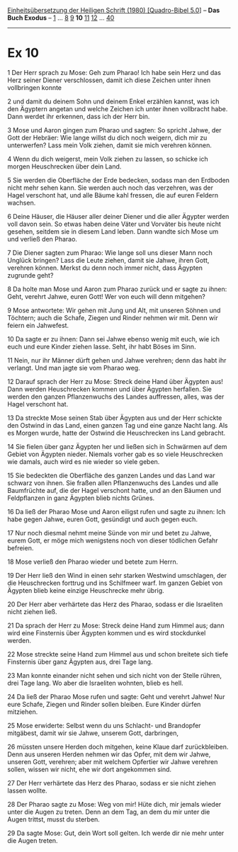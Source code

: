 :PROPERTIES:
:ID:       c3f77523-d84a-4104-bad0-f353b6e8914f
:END:
<<navbar>>
[[../index.html][Einheitsübersetzung der Heiligen Schrift (1980)
[Quadro-Bibel 5.0]]] -- *Das Buch Exodus* -- [[file:Ex_1.html][1]] ...
[[file:Ex_8.html][8]] [[file:Ex_9.html][9]] *10* [[file:Ex_11.html][11]]
[[file:Ex_12.html][12]] ... [[file:Ex_40.html][40]]

--------------

* Ex 10
  :PROPERTIES:
  :CUSTOM_ID: ex-10
  :END:

<<verses>>

<<v1>>
1 Der Herr sprach zu Mose: Geh zum Pharao! Ich habe sein Herz und das
Herz seiner Diener verschlossen, damit ich diese Zeichen unter ihnen
vollbringen konnte

<<v2>>
2 und damit du deinem Sohn und deinem Enkel erzählen kannst, was ich den
Ägyptern angetan und welche Zeichen ich unter ihnen vollbracht habe.
Dann werdet ihr erkennen, dass ich der Herr bin.

<<v3>>
3 Mose und Aaron gingen zum Pharao und sagten: So spricht Jahwe, der
Gott der Hebräer: Wie lange willst du dich noch weigern, dich mir zu
unterwerfen? Lass mein Volk ziehen, damit sie mich verehren können.

<<v4>>
4 Wenn du dich weigerst, mein Volk ziehen zu lassen, so schicke ich
morgen Heuschrecken über dein Land.

<<v5>>
5 Sie werden die Oberfläche der Erde bedecken, sodass man den Erdboden
nicht mehr sehen kann. Sie werden auch noch das verzehren, was der Hagel
verschont hat, und alle Bäume kahl fressen, die auf euren Feldern
wachsen.

<<v6>>
6 Deine Häuser, die Häuser aller deiner Diener und die aller Ägypter
werden voll davon sein. So etwas haben deine Väter und Vorväter bis
heute nicht gesehen, seitdem sie in diesem Land leben. Dann wandte sich
Mose um und verließ den Pharao.

<<v7>>
7 Die Diener sagten zum Pharao: Wie lange soll uns dieser Mann noch
Unglück bringen? Lass die Leute ziehen, damit sie Jahwe, ihren Gott,
verehren können. Merkst du denn noch immer nicht, dass Ägypten zugrunde
geht?

<<v8>>
8 Da holte man Mose und Aaron zum Pharao zurück und er sagte zu ihnen:
Geht, verehrt Jahwe, euren Gott! Wer von euch will denn mitgehen?

<<v9>>
9 Mose antwortete: Wir gehen mit Jung und Alt, mit unseren Söhnen und
Töchtern; auch die Schafe, Ziegen und Rinder nehmen wir mit. Denn wir
feiern ein Jahwefest.

<<v10>>
10 Da sagte er zu ihnen: Dann sei Jahwe ebenso wenig mit euch, wie ich
euch und eure Kinder ziehen lasse. Seht, ihr habt Böses im Sinn.

<<v11>>
11 Nein, nur ihr Männer dürft gehen und Jahwe verehren; denn das habt
ihr verlangt. Und man jagte sie vom Pharao weg.

<<v12>>
12 Darauf sprach der Herr zu Mose: Streck deine Hand über Ägypten aus!
Dann werden Heuschrecken kommen und über Ägypten herfallen. Sie werden
den ganzen Pflanzenwuchs des Landes auffressen, alles, was der Hagel
verschont hat.

<<v13>>
13 Da streckte Mose seinen Stab über Ägypten aus und der Herr schickte
den Ostwind in das Land, einen ganzen Tag und eine ganze Nacht lang. Als
es Morgen wurde, hatte der Ostwind die Heuschrecken ins Land gebracht.

<<v14>>
14 Sie fielen über ganz Ägypten her und ließen sich in Schwärmen auf dem
Gebiet von Ägypten nieder. Niemals vorher gab es so viele Heuschrecken
wie damals, auch wird es nie wieder so viele geben.

<<v15>>
15 Sie bedeckten die Oberfläche des ganzen Landes und das Land war
schwarz von ihnen. Sie fraßen allen Pflanzenwuchs des Landes und alle
Baumfrüchte auf, die der Hagel verschont hatte, und an den Bäumen und
Feldpflanzen in ganz Ägypten blieb nichts Grünes.

<<v16>>
16 Da ließ der Pharao Mose und Aaron eiligst rufen und sagte zu ihnen:
Ich habe gegen Jahwe, euren Gott, gesündigt und auch gegen euch.

<<v17>>
17 Nur noch diesmal nehmt meine Sünde von mir und betet zu Jahwe, eurem
Gott, er möge mich wenigstens noch von dieser tödlichen Gefahr befreien.

<<v18>>
18 Mose verließ den Pharao wieder und betete zum Herrn.

<<v19>>
19 Der Herr ließ den Wind in einen sehr starken Westwind umschlagen, der
die Heuschrecken forttrug und ins Schilfmeer warf. Im ganzen Gebiet von
Ägypten blieb keine einzige Heuschrecke mehr übrig.

<<v20>>
20 Der Herr aber verhärtete das Herz des Pharao, sodass er die
Israeliten nicht ziehen ließ.

<<v21>>
21 Da sprach der Herr zu Mose: Streck deine Hand zum Himmel aus; dann
wird eine Finsternis über Ägypten kommen und es wird stockdunkel werden.

<<v22>>
22 Mose streckte seine Hand zum Himmel aus und schon breitete sich tiefe
Finsternis über ganz Ägypten aus, drei Tage lang.

<<v23>>
23 Man konnte einander nicht sehen und sich nicht von der Stelle rühren,
drei Tage lang. Wo aber die Israeliten wohnten, blieb es hell.

<<v24>>
24 Da ließ der Pharao Mose rufen und sagte: Geht und verehrt Jahwe! Nur
eure Schafe, Ziegen und Rinder sollen bleiben. Eure Kinder dürfen
mitziehen.

<<v25>>
25 Mose erwiderte: Selbst wenn du uns Schlacht- und Brandopfer
mitgäbest, damit wir sie Jahwe, unserem Gott, darbringen,

<<v26>>
26 müssten unsere Herden doch mitgehen, keine Klaue darf zurückbleiben.
Denn aus unseren Herden nehmen wir das Opfer, mit dem wir Jahwe, unseren
Gott, verehren; aber mit welchem Opfertier wir Jahwe verehren sollen,
wissen wir nicht, ehe wir dort angekommen sind.

<<v27>>
27 Der Herr verhärtete das Herz des Pharao, sodass er sie nicht ziehen
lassen wollte.

<<v28>>
28 Der Pharao sagte zu Mose: Weg von mir! Hüte dich, mir jemals wieder
unter die Augen zu treten. Denn an dem Tag, an dem du mir unter die
Augen trittst, musst du sterben.

<<v29>>
29 Da sagte Mose: Gut, dein Wort soll gelten. Ich werde dir nie mehr
unter die Augen treten.
